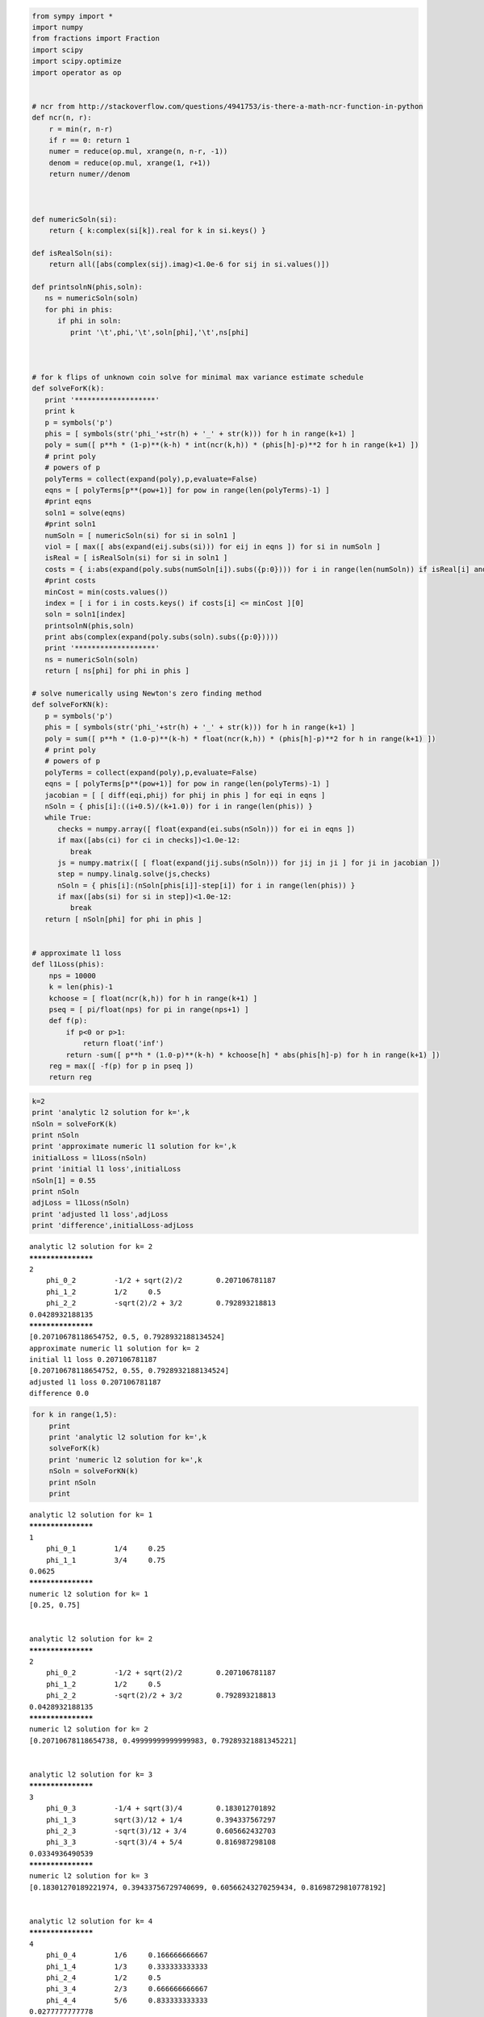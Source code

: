 
.. code:: python

    from sympy import *
    import numpy
    from fractions import Fraction
    import scipy
    import scipy.optimize
    import operator as op
    
    
    # ncr from http://stackoverflow.com/questions/4941753/is-there-a-math-ncr-function-in-python
    def ncr(n, r):
        r = min(r, n-r)
        if r == 0: return 1
        numer = reduce(op.mul, xrange(n, n-r, -1))
        denom = reduce(op.mul, xrange(1, r+1))
        return numer//denom
    
    
    
    def numericSoln(si):
        return { k:complex(si[k]).real for k in si.keys() }
    
    def isRealSoln(si):
        return all([abs(complex(sij).imag)<1.0e-6 for sij in si.values()])
    
    def printsolnN(phis,soln):
       ns = numericSoln(soln)
       for phi in phis:
          if phi in soln:
             print '\t',phi,'\t',soln[phi],'\t',ns[phi]
    
                
                
    # for k flips of unknown coin solve for minimal max variance estimate schedule
    def solveForK(k):
       print '*******************'
       print k
       p = symbols('p')
       phis = [ symbols(str('phi_'+str(h) + '_' + str(k))) for h in range(k+1) ]
       poly = sum([ p**h * (1-p)**(k-h) * int(ncr(k,h)) * (phis[h]-p)**2 for h in range(k+1) ])
       # print poly
       # powers of p
       polyTerms = collect(expand(poly),p,evaluate=False)
       eqns = [ polyTerms[p**(pow+1)] for pow in range(len(polyTerms)-1) ]
       #print eqns
       soln1 = solve(eqns)
       #print soln1
       numSoln = [ numericSoln(si) for si in soln1 ]
       viol = [ max([ abs(expand(eij.subs(si))) for eij in eqns ]) for si in numSoln ]
       isReal = [ isRealSoln(si) for si in soln1 ]
       costs = { i:abs(expand(poly.subs(numSoln[i]).subs({p:0}))) for i in range(len(numSoln)) if isReal[i] and viol[i]<1.0e-8 }
       #print costs
       minCost = min(costs.values())
       index = [ i for i in costs.keys() if costs[i] <= minCost ][0]
       soln = soln1[index]
       printsolnN(phis,soln)
       print abs(complex(expand(poly.subs(soln).subs({p:0}))))
       print '*******************'
       ns = numericSoln(soln)
       return [ ns[phi] for phi in phis ]
    
    # solve numerically using Newton's zero finding method
    def solveForKN(k):
       p = symbols('p')
       phis = [ symbols(str('phi_'+str(h) + '_' + str(k))) for h in range(k+1) ]
       poly = sum([ p**h * (1.0-p)**(k-h) * float(ncr(k,h)) * (phis[h]-p)**2 for h in range(k+1) ])
       # print poly
       # powers of p
       polyTerms = collect(expand(poly),p,evaluate=False)
       eqns = [ polyTerms[p**(pow+1)] for pow in range(len(polyTerms)-1) ]
       jacobian = [ [ diff(eqi,phij) for phij in phis ] for eqi in eqns ]
       nSoln = { phis[i]:((i+0.5)/(k+1.0)) for i in range(len(phis)) }
       while True:
          checks = numpy.array([ float(expand(ei.subs(nSoln))) for ei in eqns ])
          if max([abs(ci) for ci in checks])<1.0e-12:
             break
          js = numpy.matrix([ [ float(expand(jij.subs(nSoln))) for jij in ji ] for ji in jacobian ])
          step = numpy.linalg.solve(js,checks)
          nSoln = { phis[i]:(nSoln[phis[i]]-step[i]) for i in range(len(phis)) }
          if max([abs(si) for si in step])<1.0e-12:
             break
       return [ nSoln[phi] for phi in phis ]
    
                
    # approximate l1 loss
    def l1Loss(phis):
        nps = 10000
        k = len(phis)-1
        kchoose = [ float(ncr(k,h)) for h in range(k+1) ]
        pseq = [ pi/float(nps) for pi in range(nps+1) ]
        def f(p):
            if p<0 or p>1:
                return float('inf')
            return -sum([ p**h * (1.0-p)**(k-h) * kchoose[h] * abs(phis[h]-p) for h in range(k+1) ])
        reg = max([ -f(p) for p in pseq ])
        return reg
    
        
.. code:: python

    k=2
    print 'analytic l2 solution for k=',k
    nSoln = solveForK(k)
    print nSoln
    print 'approximate numeric l1 solution for k=',k
    initialLoss = l1Loss(nSoln)
    print 'initial l1 loss',initialLoss
    nSoln[1] = 0.55
    print nSoln
    adjLoss = l1Loss(nSoln)
    print 'adjusted l1 loss',adjLoss
    print 'difference',initialLoss-adjLoss


.. parsed-literal::

    analytic l2 solution for k= 2
    *******************
    2
    	phi_0_2 	-1/2 + sqrt(2)/2 	0.207106781187
    	phi_1_2 	1/2 	0.5
    	phi_2_2 	-sqrt(2)/2 + 3/2 	0.792893218813
    0.0428932188135
    *******************
    [0.20710678118654752, 0.5, 0.7928932188134524]
    approximate numeric l1 solution for k= 2
    initial l1 loss 0.207106781187
    [0.20710678118654752, 0.55, 0.7928932188134524]
    adjusted l1 loss 0.207106781187
    difference 0.0


.. code:: python

    for k in range(1,5):
        print
        print 'analytic l2 solution for k=',k
        solveForK(k)
        print 'numeric l2 solution for k=',k
        nSoln = solveForKN(k)
        print nSoln
        print

.. parsed-literal::

    
    analytic l2 solution for k= 1
    *******************
    1
    	phi_0_1 	1/4 	0.25
    	phi_1_1 	3/4 	0.75
    0.0625
    *******************
    numeric l2 solution for k= 1
    [0.25, 0.75]
    
    
    analytic l2 solution for k= 2
    *******************
    2
    	phi_0_2 	-1/2 + sqrt(2)/2 	0.207106781187
    	phi_1_2 	1/2 	0.5
    	phi_2_2 	-sqrt(2)/2 + 3/2 	0.792893218813
    0.0428932188135
    *******************
    numeric l2 solution for k= 2
    [0.20710678118654738, 0.49999999999999983, 0.79289321881345221]
    
    
    analytic l2 solution for k= 3
    *******************
    3
    	phi_0_3 	-1/4 + sqrt(3)/4 	0.183012701892
    	phi_1_3 	sqrt(3)/12 + 1/4 	0.394337567297
    	phi_2_3 	-sqrt(3)/12 + 3/4 	0.605662432703
    	phi_3_3 	-sqrt(3)/4 + 5/4 	0.816987298108
    0.0334936490539
    *******************
    numeric l2 solution for k= 3
    [0.18301270189221974, 0.39433756729740699, 0.60566243270259434, 0.81698729810778192]
    
    
    analytic l2 solution for k= 4
    *******************
    4
    	phi_0_4 	1/6 	0.166666666667
    	phi_1_4 	1/3 	0.333333333333
    	phi_2_4 	1/2 	0.5
    	phi_3_4 	2/3 	0.666666666667
    	phi_4_4 	5/6 	0.833333333333
    0.0277777777778
    *******************
    numeric l2 solution for k= 4
    [0.16666666666666768, 0.33333333333333431, 0.50000000000000111, 0.66666666666666807, 0.83333333333333526]
    


.. code:: python

    for k in range(5,11):
        print 'numeric l2 solution for k=',k
        print solveForKN(k)

.. parsed-literal::

    numeric l2 solution for k= 5
    [0.15450849718749685, 0.29270509831249786, 0.43090169943749879, 0.56909830056249966, 0.70729490168750031, 0.84549150281250052]
    numeric l2 solution for k= 6
    [0.14494897427875741, 0.26329931618583946, 0.38164965809292156, 0.500000000000004, 0.61835034190708682, 0.73670068381417098, 0.85505102572125735]
    numeric l2 solution for k= 7
    [0.13714594258870841, 0.24081853042050264, 0.34449111825229645, 0.44816370608408934, 0.55183629391588074, 0.65550888174766897, 0.75918146957945176, 0.86285405741122756]
    numeric l2 solution for k= 8
    [0.1306019374818575, 0.22295145311138789, 0.31530096874091768, 0.40765048437044638, 0.49999999999997313, 0.59234951562949656, 0.68469903125901432, 0.77704854688852543, 0.86939806251803797]
    numeric l2 solution for k= 9
    [0.12500000000008105, 0.20833333333342519, 0.29166666666677243, 0.37500000000012412, 0.45833333333348275, 0.5416666666668527, 0.62500000000024392, 0.70833333333367521, 0.79166666666717644, 0.87500000000077582]
    numeric l2 solution for k= 10
    [0.12012653667575041, 0.19610122934051302, 0.27207592200526709, 0.34805061467000892, 0.42402530733473265, 0.4999999999994279, 0.57597469266407486, 0.65194938532863334, 0.72792407799301684, 0.80389877065702275, 0.87987346332016558]

